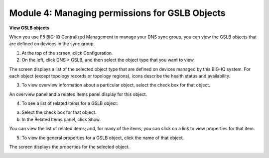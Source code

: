 Module 4: Managing permissions for GSLB Objects
~~~~~~~~~~~~~~~~~~~~~~~~~~~~~~~~~~~~~~~~~~~~~~~

**View GSLB objects**

When you use F5 BIG-IQ Centralized Management to manage your DNS sync
group, you can view the GSLB objects that are defined on devices in the
sync group.

1. At the top of the screen, click Configuration.

2. On the left, click DNS > GSLB, and then select the object type that you want to view.

|image19|

The screen displays a list of the selected object type that are defined on devices managed by this BIG-IQ system. For each object (except topology records or topology regions), icons describe the health status and availability.

3. To view overview information about a particular object, select the check box for that object.

An overview panel and a related items panel display for this object.

|image20|

4. To see a list of related items for a GSLB object:

a. Select the check box for that object.

b. In the Related Items panel, click Show.

|image21|

You can view the list of related items; and, for many of the items, you can click on a link to view properties for that item.

5. To view the general properties for a GSLB object, click the name of that object.

The screen displays the properties for the selected object.

|image22|

.. |image19| image:: media/image20.png
   :width: 6.49583in
   :height: 2.91250in
.. |image20| image:: media/image21.png
   :width: 6.49583in
   :height: 4.17083in
.. |image21| image:: media/image22.png
   :width: 6.50000in
   :height: 3.65625in
.. |image22| image:: media/image23.png
   :width: 6.49583in
   :height: 6.27083in